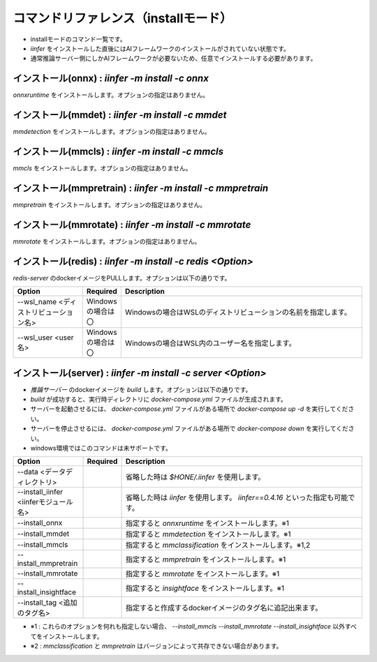 .. -*- coding: utf-8 -*-

****************************************************
コマンドリファレンス（installモード）
****************************************************

- installモードのコマンド一覧です。
- `iinfer` をインストールした直後にはAIフレームワークのインストールがされていない状態です。
- 通常推論サーバー側にしかAIフレームワークが必要ないため、任意でインストールする必要があります。

インストール(onnx) : `iinfer -m install -c onnx`
==============================================================================

`onnxruntime` をインストールします。オプションの指定はありません。

インストール(mmdet) : `iinfer -m install -c mmdet`
==============================================================================

`mmdetection` をインストールします。オプションの指定はありません。

インストール(mmcls) : `iinfer -m install -c mmcls`
==============================================================================

`mmcls` をインストールします。オプションの指定はありません。

インストール(mmpretrain) : `iinfer -m install -c mmpretrain`
==============================================================================

`mmpretrain` をインストールします。オプションの指定はありません。

インストール(mmrotate) : `iinfer -m install -c mmrotate`
==============================================================================

`mmrotate` をインストールします。オプションの指定はありません。

インストール(redis) : `iinfer -m install -c redis <Option>`
==============================================================================

`redis-server` のdockerイメージをPULLします。オプションは以下の通りです。

.. csv-table::
    :widths: 20, 10, 70
    :header-rows: 1

    "Option","Required","Description"
    "--wsl_name <ディストリビューション名>","Windowsの場合は〇","Windowsの場合はWSLのディストリビューションの名前を指定します。"
    "--wsl_user <user名>","Windowsの場合は〇","Windowsの場合はWSL内のユーザー名を指定します。"

インストール(server) : `iinfer -m install -c server <Option>`
==============================================================================

- `推論サーバー` のdockerイメージを `build` します。オプションは以下の通りです。
- `build` が成功すると、実行時ディレクトリに `docker-compose.yml` ファイルが生成されます。
- サーバーを起動させるには、 `docker-compose.yml` ファイルがある場所で `docker-compose up -d` を実行してください。
- サーバーを停止させるには、 `docker-compose.yml` ファイルがある場所で `docker-compose down` を実行してください。
- windows環境ではこのコマンドは未サポートです。

.. csv-table::
    :widths: 20, 10, 70
    :header-rows: 1

    "Option","Required","Description"
    "--data <データディレクトリ>","","省略した時は `$HONE/.iinfer` を使用します。"
    "--install_iinfer <iinferモジュール名>","","省略した時は `iinfer` を使用します。 `iinfer==0.4.16` といった指定も可能です。"
    "--install_onnx","","指定すると `onnxruntime` をインストールします。※1"
    "--install_mmdet","","指定すると `mmdetection` をインストールします。※1"
    "--install_mmcls","","指定すると `mmclassification` をインストールします。※1,2"
    "--install_mmpretrain","","指定すると `mmpretrain` をインストールします。※1"
    "--install_mmrotate","","指定すると `mmrotate` をインストールします。※1"
    "--install_insightface","","指定すると `insightface` をインストールします。※1"
    "--install_tag <追加のタグ名>","","指定すると作成するdockerイメージのタグ名に追記出来ます。"
    

- ※1 : これらのオプションを何れも指定しない場合、 `--install_mmcls` `--install_mmrotate` `--install_insightface` 以外すべてをインストールします。
- ※2 : `mmclassification` と `mmpretrain` はバージョンによって共存できない場合があります。
